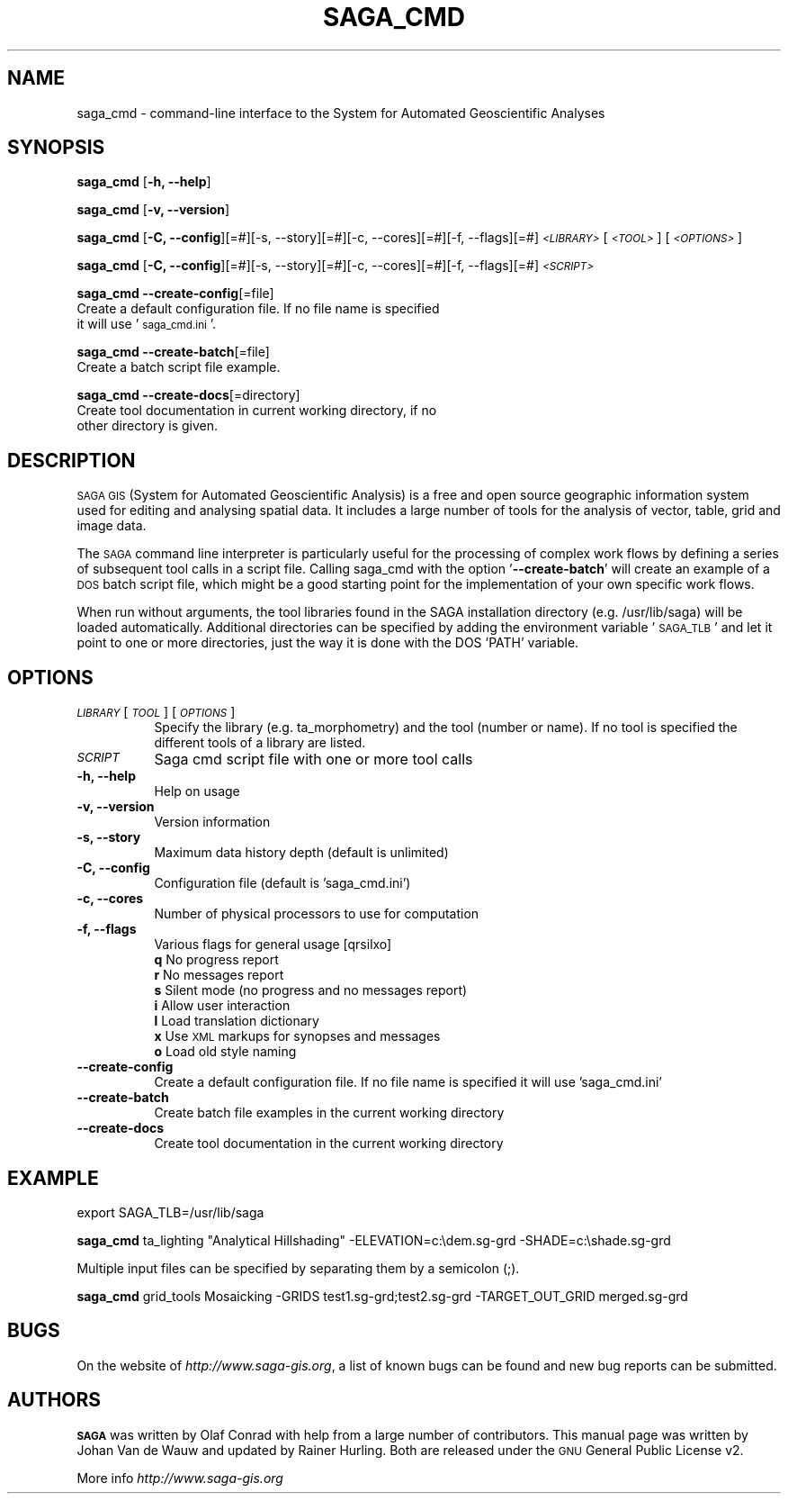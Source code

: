 .\" Automatically generated by Pod::Man 2.28 (Pod::Simple 3.28)
.\"
.\" Standard preamble:
.\" ========================================================================
.de Sp \" Vertical space (when we can't use .PP)
.if t .sp .5v
.if n .sp
..
.de Vb \" Begin verbatim text
.ft CW
.nf
.ne \\$1
..
.de Ve \" End verbatim text
.ft R
.fi
..
.\" Set up some character translations and predefined strings.  \*(-- will
.\" give an unbreakable dash, \*(PI will give pi, \*(L" will give a left
.\" double quote, and \*(R" will give a right double quote.  \*(C+ will
.\" give a nicer C++.  Capital omega is used to do unbreakable dashes and
.\" therefore won't be available.  \*(C` and \*(C' expand to `' in nroff,
.\" nothing in troff, for use with C<>.
.tr \(*W-
.ds C+ C\v'-.1v'\h'-1p'\s-2+\h'-1p'+\s0\v'.1v'\h'-1p'
.ie n \{\
.    ds -- \(*W-
.    ds PI pi
.    if (\n(.H=4u)&(1m=24u) .ds -- \(*W\h'-12u'\(*W\h'-12u'-\" diablo 10 pitch
.    if (\n(.H=4u)&(1m=20u) .ds -- \(*W\h'-12u'\(*W\h'-8u'-\"  diablo 12 pitch
.    ds L" ""
.    ds R" ""
.    ds C` ""
.    ds C' ""
'br\}
.el\{\
.    ds -- \|\(em\|
.    ds PI \(*p
.    ds L" ``
.    ds R" ''
.    ds C`
.    ds C'
'br\}
.\"
.\" Escape single quotes in literal strings from groff's Unicode transform.
.ie \n(.g .ds Aq \(aq
.el       .ds Aq '
.\"
.\" If the F register is turned on, we'll generate index entries on stderr for
.\" titles (.TH), headers (.SH), subsections (.SS), items (.Ip), and index
.\" entries marked with X<> in POD.  Of course, you'll have to process the
.\" output yourself in some meaningful fashion.
.\"
.\" Avoid warning from groff about undefined register 'F'.
.de IX
..
.nr rF 0
.if \n(.g .if rF .nr rF 1
.if (\n(rF:(\n(.g==0)) \{
.    if \nF \{
.        de IX
.        tm Index:\\$1\t\\n%\t"\\$2"
..
.        if !\nF==2 \{
.            nr % 0
.            nr F 2
.        \}
.    \}
.\}
.rr rF
.\"
.\" Accent mark definitions (@(#)ms.acc 1.5 88/02/08 SMI; from UCB 4.2).
.\" Fear.  Run.  Save yourself.  No user-serviceable parts.
.    \" fudge factors for nroff and troff
.if n \{\
.    ds #H 0
.    ds #V .8m
.    ds #F .3m
.    ds #[ \f1
.    ds #] \fP
.\}
.if t \{\
.    ds #H ((1u-(\\\\n(.fu%2u))*.13m)
.    ds #V .6m
.    ds #F 0
.    ds #[ \&
.    ds #] \&
.\}
.    \" simple accents for nroff and troff
.if n \{\
.    ds ' \&
.    ds ` \&
.    ds ^ \&
.    ds , \&
.    ds ~ ~
.    ds /
.\}
.if t \{\
.    ds ' \\k:\h'-(\\n(.wu*8/10-\*(#H)'\'\h"|\\n:u"
.    ds ` \\k:\h'-(\\n(.wu*8/10-\*(#H)'\`\h'|\\n:u'
.    ds ^ \\k:\h'-(\\n(.wu*10/11-\*(#H)'^\h'|\\n:u'
.    ds , \\k:\h'-(\\n(.wu*8/10)',\h'|\\n:u'
.    ds ~ \\k:\h'-(\\n(.wu-\*(#H-.1m)'~\h'|\\n:u'
.    ds / \\k:\h'-(\\n(.wu*8/10-\*(#H)'\z\(sl\h'|\\n:u'
.\}
.    \" troff and (daisy-wheel) nroff accents
.ds : \\k:\h'-(\\n(.wu*8/10-\*(#H+.1m+\*(#F)'\v'-\*(#V'\z.\h'.2m+\*(#F'.\h'|\\n:u'\v'\*(#V'
.ds 8 \h'\*(#H'\(*b\h'-\*(#H'
.ds o \\k:\h'-(\\n(.wu+\w'\(de'u-\*(#H)/2u'\v'-.3n'\*(#[\z\(de\v'.3n'\h'|\\n:u'\*(#]
.ds d- \h'\*(#H'\(pd\h'-\w'~'u'\v'-.25m'\f2\(hy\fP\v'.25m'\h'-\*(#H'
.ds D- D\\k:\h'-\w'D'u'\v'-.11m'\z\(hy\v'.11m'\h'|\\n:u'
.ds th \*(#[\v'.3m'\s+1I\s-1\v'-.3m'\h'-(\w'I'u*2/3)'\s-1o\s+1\*(#]
.ds Th \*(#[\s+2I\s-2\h'-\w'I'u*3/5'\v'-.3m'o\v'.3m'\*(#]
.ds ae a\h'-(\w'a'u*4/10)'e
.ds Ae A\h'-(\w'A'u*4/10)'E
.    \" corrections for vroff
.if v .ds ~ \\k:\h'-(\\n(.wu*9/10-\*(#H)'\s-2\u~\d\s+2\h'|\\n:u'
.if v .ds ^ \\k:\h'-(\\n(.wu*10/11-\*(#H)'\v'-.4m'^\v'.4m'\h'|\\n:u'
.    \" for low resolution devices (crt and lpr)
.if \n(.H>23 .if \n(.V>19 \
\{\
.    ds : e
.    ds 8 ss
.    ds o a
.    ds d- d\h'-1'\(ga
.    ds D- D\h'-1'\(hy
.    ds th \o'bp'
.    ds Th \o'LP'
.    ds ae ae
.    ds Ae AE
.\}
.rm #[ #] #H #V #F C
.\" ========================================================================
.\"
.IX Title "SAGA_CMD 1"
.TH SAGA_CMD 1 "2021-07-07" "8.5.2" " "
.\" For nroff, turn off justification.  Always turn off hyphenation; it makes
.\" way too many mistakes in technical documents.
.if n .ad l
.nh
.SH "NAME"
saga_cmd \- command\-line interface to the System for Automated Geoscientific Analyses
.SH "SYNOPSIS"
.IX Header "SYNOPSIS"
\&\fBsaga_cmd\fR [\fB\-h, \-\-help\fR]
.PP
\&\fBsaga_cmd\fR [\fB\-v, \-\-version\fR]
.PP
\&\fBsaga_cmd\fR [\fB\-C, \-\-config\fR][=#][\-s, \-\-story][=#][\-c, \-\-cores][=#][\-f, \-\-flags][=#] \fI\s-1<LIBRARY>\s0\fR [\fI\s-1<TOOL>\s0\fR] [\fI\s-1<OPTIONS>\s0\fR]
.PP
\&\fBsaga_cmd\fR [\fB\-C, \-\-config\fR][=#][\-s, \-\-story][=#][\-c, \-\-cores][=#][\-f, \-\-flags][=#] \fI\s-1<SCRIPT>\s0\fR
.PP
\&\fBsaga_cmd\fR \fB\-\-create\-config\fR[=file]
   Create a default configuration file. If no file name is specified
   it will use '\s-1saga_cmd.ini\s0'.
.PP
\&\fBsaga_cmd\fR \fB\-\-create\-batch\fR[=file]
   Create a batch script file example.
.PP 
\&\fBsaga_cmd\fR \fB\-\-create\-docs\fR[=directory]
   Create tool documentation in current working directory, if no
   other directory is given.
.PP
.SH "DESCRIPTION"
.IX Header "DESCRIPTION"
\&\s-1SAGA GIS \s0(System for Automated Geoscientific Analysis) is a free and
open source geographic information system used for editing and analysing spatial
data. It includes a large number of tools for the analysis of vector, table,
grid and image data.
.PP
The \s-1SAGA\s0 command line interpreter is particularly useful for the processing
of complex work flows by defining a series of subsequent tool calls in a
script file. Calling saga_cmd with the option '\fB\-\-create-batch\fR' will
create an example of a \s-1DOS\s0 batch script file, which might be a good starting
point for the implementation of your own specific work flows.
.PP
When run without arguments, the tool libraries found in the SAGA installation
directory (e.g. /usr/lib/saga) will be loaded automatically. Additional
directories can be specified by adding the environment variable '\s-1SAGA_TLB\s0'
and let it point to one or more directories, just the way it is done with the
DOS 'PATH' variable.
.SH "OPTIONS"
.IX Header "OPTIONS"
.IP "\fI\s-1LIBRARY\s0\fR [\fI\s-1TOOL\s0\fR] [\fI\s-1OPTIONS\s0\fR]" 8
.IX Item "LIBRARY [TOOL] [OPTIONS]"
Specify the library (e.g. ta_morphometry) and the tool (number or name). If no tool is specified the different tools of a library are listed.
.IP "\fI\s-1SCRIPT\s0\fR" 8
.IX Item "SCRIPT"
Saga cmd script file with one or more tool calls
.IP "\fB\-h, \-\-help\fR" 8
.IX Item "-h, --help"
Help on usage
.IP "\fB\-v, \-\-version\fR" 8
.IX Item "-v, --version"
Version information
.IP "\fB\-s, \-\-story\fR" 8
.IX Item "-s, --story"
Maximum data history depth (default is unlimited)
.IP "\fB\-C, \-\-config\fR" 8
.IX Item "-C, --config"
Configuration file (default is 'saga_cmd.ini')
.IP "\fB\-c, \-\-cores\fR" 8
.IX Item "-c, --cores"
Number of physical processors to use for computation
.IP "\fB\-f, \-\-flags\fR" 8
.IX Item "-f, --flags"
Various flags for general usage [qrsilxo]
.RS 8
.IP "\fBq\fR No progress report" 9
.IX Item "q No progress report"
.PD 0
.IP "\fBr\fR No messages report" 9
.IX Item "r No messages report"
.IP "\fBs\fR Silent mode (no progress and no messages report)" 9
.IX Item "s Silent mode (no progress and no messages report)"
.IP "\fBi\fR Allow user interaction" 9
.IX Item "i Allow user interaction"
.IP "\fBl\fR Load translation dictionary" 9
.IX Item "l Load translation dictionary"
.IP "\fBx\fR Use \s-1XML\s0 markups for synopses and messages" 9
.IX Item "x Use XML markups for synopses and messages"
.IP "\fBo\fR Load old style naming" 9
.IX Item "o Load old style naming"
.RE
.PD
.IP "\fB\-\-create\-config\fR" 8
.IX Item "--create-config"
Create a default configuration file. If no file name is specified
it will use 'saga_cmd.ini'
.IP "\fB\-\-create\-batch\fR" 8
.IX Item "--create-batch"
Create batch file examples in the current working directory
.IP "\fB\-\-create\-docs\fR" 8
.IX Item "--create-docs"
Create tool documentation in the current working directory
.RS 8
.RE
.PD
.SH "EXAMPLE"
.IX Header "EXAMPLE"
export SAGA_TLB=/usr/lib/saga
.PP
\&\fBsaga_cmd\fR ta_lighting \*(L"Analytical Hillshading\*(R" \-ELEVATION=c:\\dem.sg-grd \-SHADE=c:\\shade.sg-grd
.PP
Multiple input files can be specified by separating them by a semicolon (;).
.PP
\&\fBsaga_cmd\fR grid_tools Mosaicking \-GRIDS test1.sg-grd;test2.sg-grd \-TARGET_OUT_GRID merged.sg-grd
.SH "BUGS"
.IX Header "BUGS"
On the website of \fIhttp://www.saga\-gis.org\fR, a list of known bugs can be found and new bug reports can be submitted.
.SH "AUTHORS"
.IX Header "AUTHORS"
\&\fB\s-1SAGA\s0\fR was written by Olaf Conrad with help from a large number of contributors. This manual page was written by Johan Van de Wauw and updated by Rainer Hurling.
Both are released under the \s-1GNU\s0 General Public License v2.
.PP
More info  \fIhttp://www.saga\-gis.org\fR
